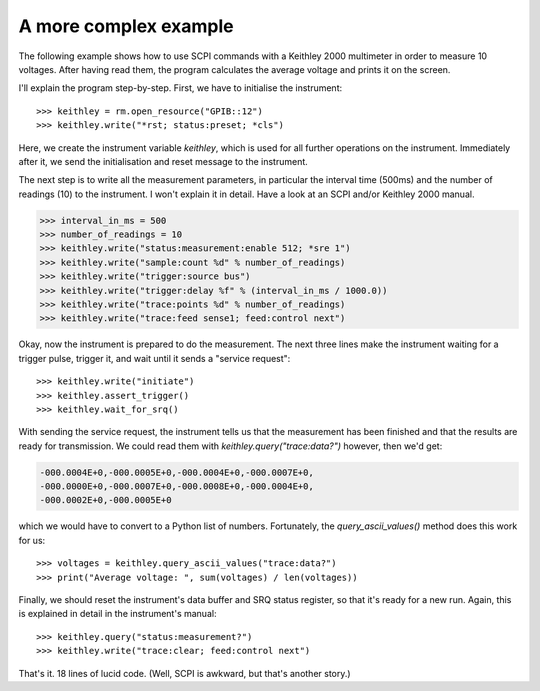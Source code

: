 

.. _sec:more-complex-example:

A more complex example
======================

The following example shows how to use SCPI commands with a Keithley
2000 multimeter in order to measure 10 voltages. After having read
them, the program calculates the average voltage and prints it on the
screen.

I'll explain the program step-by-step.  First, we have to initialise
the instrument::

   >>> keithley = rm.open_resource("GPIB::12")
   >>> keithley.write("*rst; status:preset; *cls")

Here, we create the instrument variable *keithley*, which is used for
all further operations on the instrument.  Immediately after it, we
send the initialisation and reset message to the instrument.

The next step is to write all the measurement parameters, in
particular the interval time (500ms) and the number of readings (10)
to the instrument.  I won't explain it in detail.  Have a look at an
SCPI and/or Keithley 2000 manual.

.. code-block:: python

   >>> interval_in_ms = 500
   >>> number_of_readings = 10
   >>> keithley.write("status:measurement:enable 512; *sre 1")
   >>> keithley.write("sample:count %d" % number_of_readings)
   >>> keithley.write("trigger:source bus")
   >>> keithley.write("trigger:delay %f" % (interval_in_ms / 1000.0))
   >>> keithley.write("trace:points %d" % number_of_readings)
   >>> keithley.write("trace:feed sense1; feed:control next")

Okay, now the instrument is prepared to do the measurement.  The next
three lines make the instrument waiting for a trigger pulse, trigger
it, and wait until it sends a "service request"::

   >>> keithley.write("initiate")
   >>> keithley.assert_trigger()
   >>> keithley.wait_for_srq()

With sending the service request, the instrument tells us that the
measurement has been finished and that the results are ready for
transmission.  We could read them with `keithley.query("trace:data?")`
however, then we'd get:

.. code-block:: none

   -000.0004E+0,-000.0005E+0,-000.0004E+0,-000.0007E+0,
   -000.0000E+0,-000.0007E+0,-000.0008E+0,-000.0004E+0,
   -000.0002E+0,-000.0005E+0

which we would have to convert to a Python list of numbers.
Fortunately, the `query_ascii_values()` method does this work for us::

   >>> voltages = keithley.query_ascii_values("trace:data?")
   >>> print("Average voltage: ", sum(voltages) / len(voltages))

Finally, we should reset the instrument's data buffer and SRQ status
register, so that it's ready for a new run.  Again, this is explained
in detail in the instrument's manual::

   >>> keithley.query("status:measurement?")
   >>> keithley.write("trace:clear; feed:control next")

That's it. 18 lines of lucid code.  (Well, SCPI is awkward, but
that's another story.)
